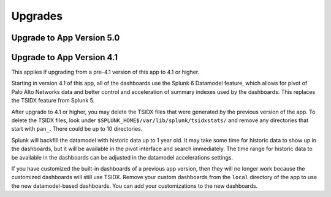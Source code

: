 Upgrades
========

Upgrade to App Version 5.0
--------------------------

.. todo:: Upgrade Guide Here

Upgrade to App Version 4.1
--------------------------

This applies if upgrading from a pre-4.1 version of this app to 4.1 or
higher.

Starting in version 4.1 of this app, all of the dashboards use the Splunk 6
Datamodel feature, which allows for pivot of Palo Alto Networks data and
better control and acceleration of summary indexes used by the dashboards.
This replaces the TSIDX feature from Splunk 5.

After upgrade to 4.1 or higher, you may delete the TSIDX files that were
generated by the previous version of the app.  To delete the TSIDX files,
look under ``$SPLUNK_HOME$/var/lib/splunk/tsidxstats/`` and remove any
directories that start with ``pan_``.  There could be up to 10 directories.

Splunk will backfill the datamodel with historic data up to 1 year old.  It
may take some time for historic data to show up in the dashboards, but it
will be available in the pivot interface and search immediately.  The time
range for historic data to be available in the dashboards can be adjusted
in the datamodel accelerations settings.

If you have customized the built-in dashboards of a previous app version,
then they will no longer work because the customized dashboards will still
use TSIDX.  Remove your custom dashboards from the ``local`` directory of the
app to use the new datamodel-based dashboards.  You can add your
customizations to the new dashboards.
